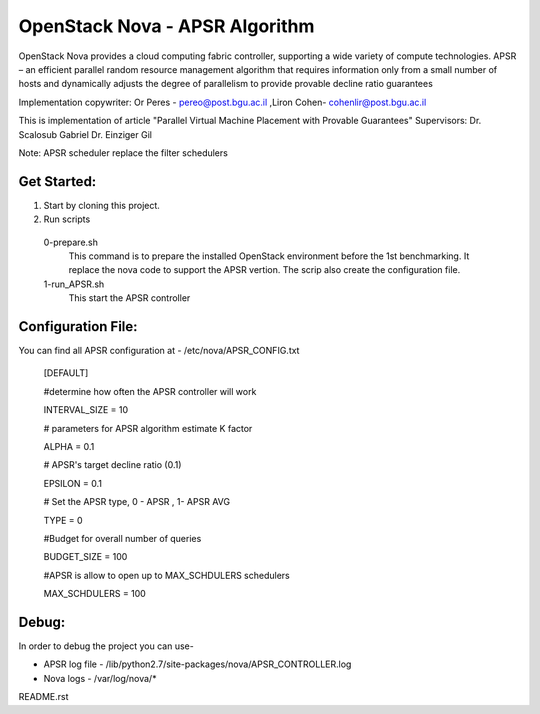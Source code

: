 ==============
OpenStack Nova - APSR Algorithm
==============

.. Change things from this point on


OpenStack Nova provides a cloud computing fabric controller, supporting a wide variety of compute technologies. 
APSR – an efficient parallel random resource management algorithm that requires information only from a small number of hosts and dynamically adjusts the degree of parallelism to provide provable decline ratio guarantees

Implementation copywriter: Or Peres - pereo@post.bgu.ac.il ,Liron Cohen- cohenlir@post.bgu.ac.il

This is implementation of article "Parallel Virtual Machine Placement with Provable Guarantees" Supervisors:	Dr. Scalosub Gabriel Dr. Einziger Gil

Note: APSR scheduler replace the filter schedulers

Get Started:
---------

1. Start by cloning this project.
2. Run scripts 
 0-prepare.sh
  This command is to prepare the installed OpenStack environment before the 1st benchmarking. It replace the nova code to support         the APSR vertion. The scrip also create the configuration file.
 1-run_APSR.sh
  This start the APSR controller 

Configuration File:
---------
You can find all APSR configuration at - /etc/nova/APSR_CONFIG.txt

 [DEFAULT]
 
 #determine how often the APSR controller will work
 
 INTERVAL_SIZE = 10


 # parameters for APSR algorithm estimate K factor
 
 ALPHA = 0.1

 # APSR's target decline ratio (0.1)
 
 EPSILON = 0.1


 # Set the APSR type, 0 - APSR , 1- APSR AVG

 TYPE = 0


 #Budget for overall number of queries

 BUDGET_SIZE = 100


 #APSR is allow to open up to MAX_SCHDULERS schedulers

 MAX_SCHDULERS = 100


Debug:
---------
In order to debug the project you can use-

* APSR log file -  /lib/python2.7/site-packages/nova/APSR_CONTROLLER.log

* Nova logs - /var/log/nova/*
README.rst
